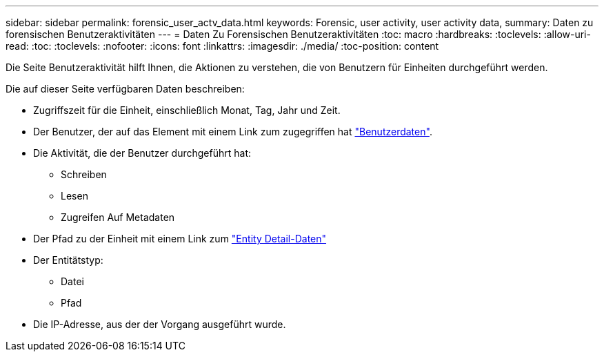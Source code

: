 ---
sidebar: sidebar 
permalink: forensic_user_actv_data.html 
keywords: Forensic, user activity, user activity data, 
summary: Daten zu forensischen Benutzeraktivitäten 
---
= Daten Zu Forensischen Benutzeraktivitäten
:toc: macro
:hardbreaks:
:toclevels: 
:allow-uri-read: 
:toc: 
:toclevels: 
:nofooter: 
:icons: font
:linkattrs: 
:imagesdir: ./media/
:toc-position: content


[role="lead"]
Die Seite Benutzeraktivität hilft Ihnen, die Aktionen zu verstehen, die von Benutzern für Einheiten durchgeführt werden.

Die auf dieser Seite verfügbaren Daten beschreiben:

* Zugriffszeit für die Einheit, einschließlich Monat, Tag, Jahr und Zeit.
* Der Benutzer, der auf das Element mit einem Link zum zugegriffen hat link:forensic_user_detail.html["Benutzerdaten"].
* Die Aktivität, die der Benutzer durchgeführt hat:
+
** Schreiben
** Lesen
** Zugreifen Auf Metadaten


* Der Pfad zu der Einheit mit einem Link zum link:forensic_entity_detail.html["Entity Detail-Daten"]
* Der Entitätstyp:
+
** Datei
** Pfad


* Die IP-Adresse, aus der der Vorgang ausgeführt wurde.


